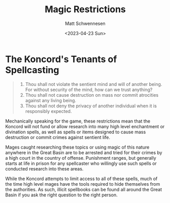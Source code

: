 #+title: Magic Restrictions
#+date: <2023-04-23 Sun>
#+author: Matt Schwennesen

* The Koncord's Tenants of Spellcasting

#+begin_quote
1. Thou shall not violate the sentient mind and will of another being. For
   without security of the mind, how can we trust anything?
2. Thou shall not cause destruction on mass nor commit atrocities against any
   living being.
3. Thou shall not deny the privacy of another individual when it is responsibly
   expected.
#+end_quote

Mechanically speaking for the game, these restrictions mean that the Koncord will
not fund or allow research into many high level enchantment or divination
spells, as well as spells or items designed to cause mass destruction or commit
crimes against sentient life.

Mages caught researching these topics or using magic of this nature anywhere in
the Great Basin are to be arrested and tried for their crimes by a high court in
the country of offense. Punishment ranges, but generally starts at life in
prison for any spellcaster who willingly use such spells or conducted research
into these areas.

While the Koncord attempts to limit access to all of these spells, much of the
time high level mages have the tools required to hide themselves from the
authorities. As such, illicit spellbooks can be found all around the Great Basin
if you ask the right question to the right person.
